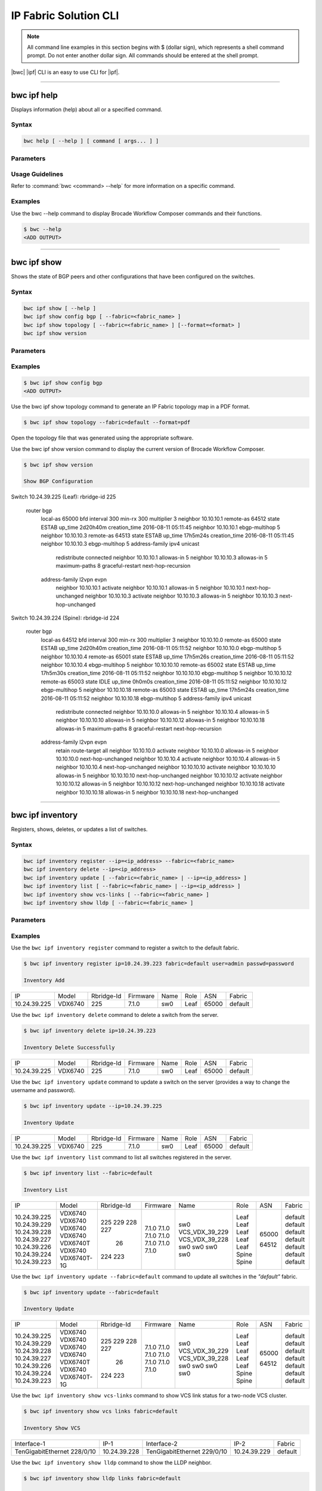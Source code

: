 IP Fabric Solution CLI
======================

.. note::
  All command line examples in this section begins with $ (dollar sign), which represents
  a shell command prompt. Do not enter another dollar sign. All commands should be entered
  at the shell prompt.

|bwc| |ipf| CLI is an easy to use CLI for |ipf|.

.. todo::
   Add more details on the basic and advance CLI

------------

------------
bwc ipf help
------------

Displays information (help) about all or a specified command.

Syntax
~~~~~~

.. code-block:: shell

  bwc help [ --help ] [ command [ args... ] ]

Parameters
~~~~~~~~~~

.. code-block:: shell
    :emphasize-lines: 1,3

    command
        Specifies the name of the command.
    args
        Specifies any additional arguments.

Usage Guidelines
~~~~~~~~~~~~~~~~

Refer to :command:`bwc <command> --help` for more information on a specific command.

Examples
~~~~~~~~

Use the bwc --help command to display Brocade Workflow Composer commands and their functions.

.. code-block:: shell

    $ bwc --help
    <ADD OUTPUT>

------------

------------
bwc ipf show
------------


Shows the state of BGP peers and other configurations that have been configured on the
switches.

Syntax
~~~~~~

.. code-block:: shell

    bwc ipf show [ --help ]
    bwc ipf show config bgp [ --fabric=<fabric_name> ]
    bwc ipf show topology [ --fabric=<fabric_name> ] [--format=<format> ]
    bwc ipf show version

Parameters
~~~~~~~~~~

.. code-block:: shell
   :emphasize-lines: 1,4,7,10,13,16,20
    
   --help
       Displays help.

   config bgp
       Displays the BGP configuration.

       --fabric=<fabric_name>            
           Specifies the fabric name.

   topology
       Specifies the fabric name and format of the topology display.

       --fabric=<fabric_name>
           Specifies the fabric name.

       --format=<format>
           Specifies the output type of the file to show the topology (PDF, JPEG, or PNG).
           The default is PDF.

   version
       Displays the version of Brocade Workflow Composer Server.

Examples
~~~~~~~~

.. code-block:: shell

    $ bwc ipf show config bgp
    <ADD OUTPUT>

Use the bwc ipf show topology command to generate an IP Fabric topology map in a PDF format.

.. code-block:: shell

    $ bwc ipf show topology --fabric=default --format=pdf

Open the topology file that was generated using the appropriate software.

Use the bwc ipf show version command to display the current version of Brocade Workflow Composer.

.. code-block:: shell

    $ bwc ipf show version

    Show BGP Configuration

Switch 10.24.39.225 (Leaf):
rbridge-id 225
  router bgp
    local-as 65000
    bfd interval 300 min-rx 300 multiplier 3
    neighbor 10.10.10.1 remote-as 64512 state ESTAB up_time 2d20h40m creation_time 2016-08-11
    05:11:45
    neighbor 10.10.10.1 ebgp-multihop 5
    neighbor 10.10.10.3 remote-as 64513 state ESTAB up_time 17h5m24s creation_time 2016-08-11
    05:11:45
    neighbor 10.10.10.3 ebgp-multihop 5
    address-family ipv4 unicast
     redistribute connected
     neighbor 10.10.10.1 allowas-in 5
     neighbor 10.10.10.3 allowas-in 5
     maximum-paths 8
     graceful-restart
     next-hop-recursion
    address-family l2vpn evpn
     neighbor 10.10.10.1 activate
     neighbor 10.10.10.1 allowas-in 5
     neighbor 10.10.10.1 next-hop-unchanged
     neighbor 10.10.10.3 activate
     neighbor 10.10.10.3 allowas-in 5
     neighbor 10.10.10.3 next-hop-unchanged

Switch 10.24.39.224 (Spine):
rbridge-id 224
  router bgp
    local-as 64512
    bfd interval 300 min-rx 300 multiplier 3
    neighbor 10.10.10.0 remote-as 65000 state ESTAB up_time 2d20h40m creation_time 2016-08-11
    05:11:52
    neighbor 10.10.10.0 ebgp-multihop 5
    neighbor 10.10.10.4 remote-as 65001 state ESTAB up_time 17h5m26s creation_time 2016-08-11
    05:11:52
    neighbor 10.10.10.4 ebgp-multihop 5
    neighbor 10.10.10.10 remote-as 65002 state ESTAB up_time 17h5m30s creation_time 2016-08-11
    05:11:52
    neighbor 10.10.10.10 ebgp-multihop 5
    neighbor 10.10.10.12 remote-as 65003 state IDLE up_time 0h0m0s creation_time 2016-08-11
    05:11:52
    neighbor 10.10.10.12 ebgp-multihop 5
    neighbor 10.10.10.18 remote-as 65003 state ESTAB up_time 17h5m24s creation_time 2016-08-11
    05:11:52
    neighbor 10.10.10.18 ebgp-multihop 5
    address-family ipv4 unicast
     redistribute connected
     neighbor 10.10.10.0 allowas-in 5
     neighbor 10.10.10.4 allowas-in 5
     neighbor 10.10.10.10 allowas-in 5
     neighbor 10.10.10.12 allowas-in 5
     neighbor 10.10.10.18 allowas-in 5
     maximum-paths 8
     graceful-restart
     next-hop-recursion
    address-family l2vpn evpn
     retain route-target all
     neighbor 10.10.10.0 activate
     neighbor 10.10.10.0 allowas-in 5
     neighbor 10.10.10.0 next-hop-unchanged
     neighbor 10.10.10.4 activate
     neighbor 10.10.10.4 allowas-in 5
     neighbor 10.10.10.4 next-hop-unchanged
     neighbor 10.10.10.10 activate
     neighbor 10.10.10.10 allowas-in 5
     neighbor 10.10.10.10 next-hop-unchanged
     neighbor 10.10.10.12 activate
     neighbor 10.10.10.12 allowas-in 5
     neighbor 10.10.10.12 next-hop-unchanged
     neighbor 10.10.10.18 activate
     neighbor 10.10.10.18 allowas-in 5
     neighbor 10.10.10.18 next-hop-unchanged

-----------------

-----------------
bwc ipf inventory
-----------------
Registers, shows, deletes, or updates a list of switches.

Syntax
~~~~~~
.. code:: shell

    bwc ipf inventory register --ip=<ip_address> --fabric=<fabric_name>
    bwc ipf inventory delete --ip=<ip_address>
    bwc ipf inventory update [ --fabric=<fabric_name> | --ip=<ip_address> ]
    bwc ipf inventory list [ --fabric=<fabric_name> | --ip=<ip_address> ]
    bwc ipf inventory show vcs-links [ --fabric=<fabric_name> ]
    bwc ipf inventory show lldp [ --fabric=<fabric_name> ]

Parameters
~~~~~~~~~~
.. code-block:: shell
    :emphasize-lines: 1,4,7,10,13,16,19,22

    register
        Registers an IP address or fabric by name.
    
    delete
        Deletes a specific IP address.
    
    update
        Updates a specific fabric or a switch in the fabric.
    
    list
        Lists information by fabric name or IP address.
    
    show vcs-links
        Lists VCS links by fabric name.
    
    show lldp
        Displays the contents of an LLDP status.
    
    ip
        Specifies an IP address.
    
    fabric
        Specifies a fabric name.

Examples
~~~~~~~~

Use the ``bwc ipf inventory register`` command to register a switch to the default fabric.

.. code:: shell

    $ bwc ipf inventory register ip=10.24.39.223 fabric=default user=admin passwd=password

    Inventory Add
+--------------+---------+------------+----------+------+------+-------+---------+
| IP           | Model   | Rbridge-Id | Firmware | Name | Role |   ASN | Fabric  |
+--------------+---------+------------+----------+------+------+-------+---------+
| 10.24.39.225 | VDX6740 |        225 | 7.1.0    | sw0  | Leaf | 65000 | default |
+--------------+---------+------------+----------+------+------+-------+---------+

Use the ``bwc ipf inventory delete`` command to delete a switch from the server.

.. code:: shell

    $ bwc ipf inventory delete ip=10.24.39.223

    Inventory Delete Successfully
+--------------+---------+------------+----------+------+------+-------+---------+
| IP           | Model   | Rbridge-Id | Firmware | Name | Role |   ASN | Fabric  |
+--------------+---------+------------+----------+------+------+-------+---------+
| 10.24.39.225 | VDX6740 |        225 | 7.1.0    | sw0  | Leaf | 65000 | default |
+--------------+---------+------------+----------+------+------+-------+---------+

Use the ``bwc ipf inventory update`` command to update a switch on the server (provides a way
to change the username and password).

.. code:: shell

    $ bwc ipf inventory update --ip=10.24.39.225

    Inventory Update
+--------------+---------+------------+----------+------+------+-------+---------+
| IP           | Model   | Rbridge-Id | Firmware | Name | Role |   ASN | Fabric  |
+--------------+---------+------------+----------+------+------+-------+---------+
| 10.24.39.225 | VDX6740 |        225 | 7.1.0    | sw0  | Leaf | 65000 | default |
+--------------+---------+------------+----------+------+------+-------+---------+

Use the ``bwc ipf inventory list`` command to list all switches registered in the server.

.. code:: shell

    $ bwc ipf inventory list --fabric=default

    Inventory List
+--------------+-------------+------------+----------+----------------+-------+-------+---------+
| IP           | Model       | Rbridge-Id | Firmware | Name           | Role  |   ASN | Fabric  |
+--------------+-------------+------------+----------+----------------+-------+-------+---------+
| 10.24.39.225 | VDX6740     |        225 | 7.1.0    | sw0            | Leaf  | 65000 | default |
| 10.24.39.229 | VDX6740     |        229 | 7.1.0    | VCS_VDX_39_229 | Leaf  |       | default |
| 10.24.39.228 | VDX6740     |        228 | 7.1.0    | VCS_VDX_39_228 | Leaf  |       | default |
| 10.24.39.227 | VDX6740     |        227 | 7.1.0    | sw0            | Leaf  |       | default |
| 10.24.39.226 | VDX6740T    |         26 | 7.1.0    | sw0            | Leaf  |       | default |
| 10.24.39.224 | VDX6740     |        224 | 7.1.0    | sw0            | Spine | 64512 | default |
| 10.24.39.223 | VDX6740T-1G |        223 | 7.1.0    | sw0            | Spine |       | default |
+--------------+-------------+------------+----------+----------------+-------+-------+---------+

Use the ``bwc ipf inventory update --fabric=default`` command to update all switches in the
*"default"* fabric.

.. code:: shell

    $ bwc ipf inventory update --fabric=default

    Inventory Update
+--------------+-------------+------------+----------+----------------+-------+-------+---------+
| IP           | Model       | Rbridge-Id | Firmware | Name           | Role  |   ASN | Fabric  |
+--------------+-------------+------------+----------+----------------+-------+-------+---------+
| 10.24.39.225 | VDX6740     |        225 | 7.1.0    | sw0            | Leaf  | 65000 | default |
| 10.24.39.229 | VDX6740     |        229 | 7.1.0    | VCS_VDX_39_229 | Leaf  |       | default |
| 10.24.39.228 | VDX6740     |        228 | 7.1.0    | VCS_VDX_39_228 | Leaf  |       | default |
| 10.24.39.227 | VDX6740     |        227 | 7.1.0    | sw0            | Leaf  |       | default |
| 10.24.39.226 | VDX6740T    |         26 | 7.1.0    | sw0            | Leaf  |       | default |
| 10.24.39.224 | VDX6740     |        224 | 7.1.0    | sw0            | Spine | 64512 | default |
| 10.24.39.223 | VDX6740T-1G |        223 | 7.1.0    | sw0            | Spine |       | default |
+--------------+-------------+------------+----------+----------------+-------+-------+---------+

Use the ``bwc ipf inventory show vcs-links`` command to show VCS link status for a two-node VCS
cluster.

.. code:: shell

    $ bwc ipf inventory show vcs links fabric=default

    Inventory Show VCS
+-----------------------------+--------------+-----------------------------+--------------+---------+
| Interface-1                 | IP-1         | Interface-2                 | IP-2         | Fabric  |
+-----------------------------+--------------+-----------------------------+--------------+---------+
| TenGigabitEthernet 228/0/10 | 10.24.39.228 | TenGigabitEthernet 229/0/10 | 10.24.39.229 | default |
+-----------------------------+--------------+-----------------------------+--------------+---------+

Use the ``bwc ipf inventory show lldp`` command to show the LLDP neighbor.

.. code:: shell

    $ bwc ipf inventory show lldp links fabric=default

    Inventory Show LLDP
+--------------+-------------------+-------------------+-------------------+-------------------+---------------+------------------------+
| IP           | Local MAC         | Local Intf        | Remote MAC        | Remote Intf       | Remote System | Remote Management Addr |
+--------------+-------------------+-------------------+-------------------+-------------------+---------------+------------------------+
| 10.24.39.225 | 50:eb:1a:22:50:b9 | TenGigabitEtherne | 00:27:f8:c5:bf:c2 | TenGigabitEtherne |               | sw0                    |
|              |                   | t 225/0/1         |                   | t 223/0/1         |               |                        |
| 10.24.39.225 | 50:eb:1a:22:50:ba | TenGigabitEtherne | 50:eb:1a:16:1d:8f | TenGigabitEtherne | 10.24.39.224  | sw0                    |
|              |                   | t 225/0/2         |                   | t 224/0/1         |               |                        |
| 10.24.39.229 | 50:eb:1a:21:19:27 | FortyGigabitEther | 50:eb:1a:16:1d:c0 | FortyGigabitEther | 10.24.39.224  | sw0                    |
|              |                   | net 229/0/49      |                   | net 224/0/50      |               |                        |
| 10.24.39.229 | 50:eb:1a:21:19:28 | FortyGigabitEther | 00:27:f8:c5:bf:f3 | FortyGigabitEther |               | sw0                    |
|              |                   | net 229/0/50      |                   | net 223/0/50      |               |                        |
| 10.24.39.228 | 50:eb:1a:13:9e:9d | TenGigabitEtherne | 00:27:f8:c5:bf:c5 | TenGigabitEtherne |               | sw0                    |
|              |                   | t 228/0/1         |                   | t 223/0/4         |               |                        |
| 10.24.39.228 | 50:eb:1a:13:9e:cd | FortyGigabitEther | 50:eb:1a:16:1d:c1 | FortyGigabitEther | 10.24.39.224  | sw0                    |
|              |                   | net 228/0/49      |                   | net 224/0/51      |               |                        |
| 10.24.39.227 | 50:eb:1a:22:c9:a4 | FortyGigabitEther | 00:27:f8:c5:bf:f2 | FortyGigabitEther |               | sw0                    |
|              |                   | net 227/0/49      |                   | net 223/0/49      |               |                        |
| 10.24.39.227 | 50:eb:1a:22:c9:a5 | FortyGigabitEther | 50:eb:1a:16:1d:bf | FortyGigabitEther | 10.24.39.224  | sw0                    |
|              |                   | net 227/0/50      |                   | net 224/0/49      |               |                        |
| 10.24.39.226 | 50:eb:1a:35:29:75 | TenGigabitEtherne | 50:eb:1a:16:1d:90 | TenGigabitEtherne | 10.24.39.224  | sw0                    |
|              |                   | t 26/0/1          |                   | t 224/0/2         |               |                        |
| 10.24.39.226 | 50:eb:1a:35:29:77 | TenGigabitEtherne | 00:27:f8:c5:bf:c3 | TenGigabitEtherne |               | sw0                    |
|              |                   | t 26/0/3          |                   | t 223/0/2         |               |                        |
| 10.24.39.224 | 50:eb:1a:16:1d:8f | TenGigabitEtherne | 50:eb:1a:22:50:ba | TenGigabitEtherne |               | sw0                    |
|              |                   | t 224/0/1         |                   | t 225/0/2         |               |                        |
| 10.24.39.224 | 50:eb:1a:16:1d:90 | TenGigabitEtherne | 50:eb:1a:35:29:75 | TenGigabitEtherne |               | sw0                    |
|              |                   | t 224/0/2         |                   | t 26/0/1          |               |                        |
| 10.24.39.224 | 50:eb:1a:16:1d:bf | FortyGigabitEther | 50:eb:1a:22:c9:a5 | FortyGigabitEther |               | sw0                    |
|              |                   | net 224/0/49      |                   | net 227/0/50      |               |                        |
| 10.24.39.224 | 50:eb:1a:16:1d:c0 | FortyGigabitEther | 50:eb:1a:21:19:27 | FortyGigabitEther | 10.24.39.229  | VCS_VDX_39_229         |
|              |                   | net 224/0/50      |                   | net 229/0/49      |               |                        |
| 10.24.39.224 | 50:eb:1a:16:1d:c1 | FortyGigabitEther | 50:eb:1a:13:9e:cd | FortyGigabitEther | 10.24.39.228  | VCS_VDX_39_228         |
|              |                   | net 224/0/51      |                   | net 228/0/49      |               |                        |
| 10.24.39.223 | 00:27:f8:c5:bf:c2 | TenGigabitEtherne | 50:eb:1a:22:50:b9 | TenGigabitEtherne |               | sw0                    |
|              |                   | t 223/0/1         |                   | t 225/0/1         |               |                        |
| 10.24.39.223 | 00:27:f8:c5:bf:c3 | TenGigabitEtherne | 50:eb:1a:35:29:77 | TenGigabitEtherne |               | sw0                    |
|              |                   | t 223/0/2         |                   | t 26/0/3          |               |                        |
| 10.24.39.223 | 00:27:f8:c5:bf:c5 | TenGigabitEtherne | 50:eb:1a:13:9e:9d | TenGigabitEtherne | 10.24.39.228  | VCS_VDX_39_228         |
|              |                   | t 223/0/4         |                   | t 228/0/1         |               |                        |
| 10.24.39.223 | 00:27:f8:c5:bf:d0 | TenGigabitEtherne | 00:27:f8:c6:a6:a0 | TenGigabitEtherne |               | sw0                    |
|              |                   | t 223/0/15        |                   | t 1/0/15          |               |                        |
| 10.24.39.223 | 00:27:f8:c5:bf:f2 | FortyGigabitEther | 50:eb:1a:22:c9:a4 | FortyGigabitEther |               | sw0                    |
|              |                   | net 223/0/49      |                   | net 227/0/49      |               |                        |
| 10.24.39.223 | 00:27:f8:c5:bf:f3 | FortyGigabitEther | 50:eb:1a:21:19:28 | FortyGigabitEther | 10.24.39.229  | VCS_VDX_39_229         |
|              |                   | net 223/0/50      |                   | net 229/0/50      |               |                        |
+--------------+-------------------+-------------------+-------------------+-------------------+---------------+------------------------+

--------------------

--------------------
bwc ipf workflow bgp
--------------------

Executes a BGP workflow on a selected fabric.

Syntax
~~~~~~

.. code:: shell

    bwc ipf workflow bgp fabric=<fabric_name>

Parameters
~~~~~~~~~~

.. code-block:: shell
    :emphasize-lines: 1

    --fabric=<fabric_name>
        Specifies the fabric name.

Usage Guidelines
~~~~~~~~~~~~~~~~

The spine has an additional parameter: retain route-target all under address-family l2vpn
evpn.

Examples
~~~~~~~~

Use the ``bwc ipf workflow bgp`` command to implement a workflow on a specific fabric.

.. code-block:: shell

    $ bwc ipf workflow bgp fabric=default

    BGP Workflow Result:

    Switch 10.24.39.225 (Leaf):
rbridge-id 225
  router bgp
    local-as 65000
    bfd interval 300 min-rx 300 multiplier 3
    neighbor 10.10.10.1 remote-as 64512 state ESTAB up_time 2d20h40m creation_time 2016-08-11
    05:11:45
    neighbor 10.10.10.1 ebgp-multihop 5
    neighbor 10.10.10.3 remote-as 64513 state ESTAB up_time 17h5m24s creation_time 2016-08-11
    05:11:45
    neighbor 10.10.10.3 ebgp-multihop 5
    address-family ipv4 unicast
     redistribute connected
     neighbor 10.10.10.1 allowas-in 5
     neighbor 10.10.10.3 allowas-in 5
     maximum-paths 8
     graceful-restart
     next-hop-recursion
    address-family l2vpn evpn
     neighbor 10.10.10.1 activate
     neighbor 10.10.10.1 allowas-in 5
     neighbor 10.10.10.1 next-hop-unchanged
     neighbor 10.10.10.3 activate
     neighbor 10.10.10.3 allowas-in 5
     neighbor 10.10.10.3 next-hop-unchanged

Switch 10.24.39.224 (Spine):
rbridge-id 224
  router bgp
    local-as 64512
    bfd interval 300 min-rx 300 multiplier 3
    neighbor 10.10.10.0 remote-as 65000 state ESTAB up_time 2d20h40m creation_time 2016-08-11
    05:11:52
    neighbor 10.10.10.0 ebgp-multihop 5
    neighbor 10.10.10.4 remote-as 65001 state ESTAB up_time 17h5m26s creation_time 2016-08-11
    05:11:52
    neighbor 10.10.10.4 ebgp-multihop 5
    neighbor 10.10.10.10 remote-as 65002 state ESTAB up_time 17h5m30s creation_time 2016-08-11
    05:11:52
    neighbor 10.10.10.10 ebgp-multihop 5
    neighbor 10.10.10.12 remote-as 65003 state IDLE up_time 0h0m0s creation_time 2016-08-11
    05:11:52
    neighbor 10.10.10.12 ebgp-multihop 5
    neighbor 10.10.10.18 remote-as 65003 state ESTAB up_time 17h5m24s creation_time 2016-08-11
    05:11:52
    neighbor 10.10.10.18 ebgp-multihop 5
    address-family ipv4 unicast
     redistribute connected
     neighbor 10.10.10.0 allowas-in 5
     neighbor 10.10.10.4 allowas-in 5
     neighbor 10.10.10.10 allowas-in 5
     neighbor 10.10.10.12 allowas-in 5
     neighbor 10.10.10.18 allowas-in 5
     maximum-paths 8
     graceful-restart
     next-hop-recursion
    address-family l2vpn evpn
     retain route-target all
     neighbor 10.10.10.0 activate
     neighbor 10.10.10.0 allowas-in 5
     neighbor 10.10.10.0 next-hop-unchanged
     neighbor 10.10.10.4 activate
     neighbor 10.10.10.4 allowas-in 5
     neighbor 10.10.10.4 next-hop-unchanged
     neighbor 10.10.10.10 activate
     neighbor 10.10.10.10 allowas-in 5
     neighbor 10.10.10.10 next-hop-unchanged
     neighbor 10.10.10.12 activate
     neighbor 10.10.10.12 allowas-in 5
     neighbor 10.10.10.12 next-hop-unchanged
     neighbor 10.10.10.18 activate
     neighbor 10.10.10.18 allowas-in 5
     neighbor 10.10.10.18 next-hop-unchanged


--------------

--------------
bwc ipf fabric
--------------

Adds or deletes fabrics and user-created fabric parameters, and shows fabric and fabric configurations.

Syntax
~~~~~~

.. code-block:: shell

    bwc ipf fabric add fabric=<fabric_name>
    bwc ipf fabric delete fabric=<fabric_name>
    bwc ipf fabric config show fabric=<fabric_name>
    bwc ipf fabric config add fabric=<fabric_name> key=<key_name> value=<value>
    bwc ipf fabric config delete fabric=<fabric_name> key=<key>

Parameters
~~~~~~~~~~

.. code-block:: shell
   :emphasize-lines: 1,4,7

   fabric=<fabric_name>
       Specifies the fabric name.

   value
        Specifies the key value.

   key
        Specifies the key.

Usage Guidelines
~~~~~~~~~~~~~~~~
The following key parameters and their values can be added with the ``bwc ipf fabric config
add`` command.

+------------------------+-------------------------------------------------------------------+
| :anycast_mac:          | A valid MAC address in the format xxxx.xxxx.xxxx or               |
|                        | xx:xx:xx:xx:xx:xx                                                 |
+------------------------+-------------------------------------------------------------------+
| :evpn_enabled:         | Yes or No                                                         |
+------------------------+-------------------------------------------------------------------+
| :bfd_tx:               | An integer from 50 through 30000                                  |
+------------------------+-------------------------------------------------------------------+
| :bfd_rx:               | An integer from 50 through 30000                                  |
+------------------------+-------------------------------------------------------------------+
| :bfd_multiplier:       | An integer from 3 through 50                                      |
+------------------------+-------------------------------------------------------------------+
| :bgp_multihop:         | An integer from 1 through 55                                      |
+------------------------+-------------------------------------------------------------------+
| :max_paths:            | An integer from 1 through 32                                      |
+------------------------+-------------------------------------------------------------------+
| :p2p_link_range:       | **(Required)** a valid IP-network or the word “unnumbered”        |
|                        +-------------------------------------------------------------------+
|                        | (case insensitive), based on what kind of BGP peers               |
|                        +-------------------------------------------------------------------+
|                        | connectivity you want, IP numbered or unnumbered. (Refer          |
|                        +-------------------------------------------------------------------+
|                        | overview section for details).                                    |
+------------------------+-------------------------------------------------------------------+
| :loopback_ip_range:    | **(Required)** A valid IP-network, for example,172.32.254.0/24    |
+------------------------+-------------------------------------------------------------------+
| :loopback_ip_range:    | **(Required)** A valid IP-network, for example,172.32.254.0/24    |
+------------------------+-------------------------------------------------------------------+
| :leaf_asn_block:       |  **(Required)** A single value or range from 1 through 4294967295 |
+------------------------+-------------------------------------------------------------------+
| :spine_asn_block:      | **(Required)** A single value or range from 1 through 4294967295  |
+------------------------+-------------------------------------------------------------------+
| :loopback_port_number: | **(Required)** A number from 1 through 255                        |
+------------------------+-------------------------------------------------------------------+
| :allowas_in:           | A number from 1 through 10                                        |
+------------------------+-------------------------------------------------------------------+

Examples
~~~~~~~~

Use the ``bwc ipf fabric add`` command to add a fabric named *"test"*.

.. code-block:: shell

    $ bwc ipf fabric add fabric=test

    Fabric test Added successfully

Use the ``bwc ipf fabric delete`` command to delete a fabric named *"test"*.

.. code-block:: shell

    $ bwc ipf fabric delete fabric=test

    Fabric test Delete successfully


Use the ``bwc ipf fabric config show`` command to show the configuration of the default
fabric (because no name is specified.)

.. code-block:: shell

    $ bwc ipf fabric config show fabric=default

    Fabric Config Show
+----------------------+-----------------+
| Field                | Value           |
+----------------------+-----------------+
| Fabric Name          | default         |
| bgp_multihop         | 5               |
| spine_asn_block      | 64512-64999     |
| leaf_asn_block       | 65000-65534     |
| max_paths            | 8               |
| loopback_port_number | 1               |
| evpn_enabled         | Yes             |
| allowas_in           | 5               |
| bfd_multiplier       | 3               |
| p2p_link_range       | 10.10.10.0/23   |
| bfd_tx               | 300             |
| anycast_mac          | aabb.ccdd.eeff  |
| loopback_ip_range    | 172.32.254.0/24 |
| bfd_rx               | 300             |
+----------------------+-----------------+

Use the ``bwc ipf fabric add fabric=test`` command to add a fabric configuration to a fabric name
*"test"*.

.. code-block:: shell

    $ bwc ipf fabric add fabric=test

    Fabric test Added successfully

    $ bwc ipf fabric config show fabric=test

    Fabric Config Show
+----------------------+-----------------+
| Field                | Value           |
+----------------------+-----------------+
| Fabric Name          | test         |
| bgp_multihop         | 5               |
| spine_asn_block      | 64512-64999     |
| leaf_asn_block       | 65000-65534     |
| max_paths            | 8               |
| loopback_port_number | 1               |
| evpn_enabled         | Yes             |
| allowas_in           | 5               |
| bfd_multiplier       | 3               |
| p2p_link_range       | 10.10.10.0/23   |
| bfd_tx               | 300             |
| anycast_mac          | aabb.ccdd.eeff  |
| loopback_ip_range    | 172.32.254.0/24 |
| bfd_rx               | 300             |
+----------------------+-----------------+

Use the ``bwc ipf fabric config delete`` command to delete a parameter from a specific fabric
configuration.

.. code-block:: shell

    $ bwc ipf fabric config delete fabric=test key=foo

     Key foo Delete successfully from fabric test1
